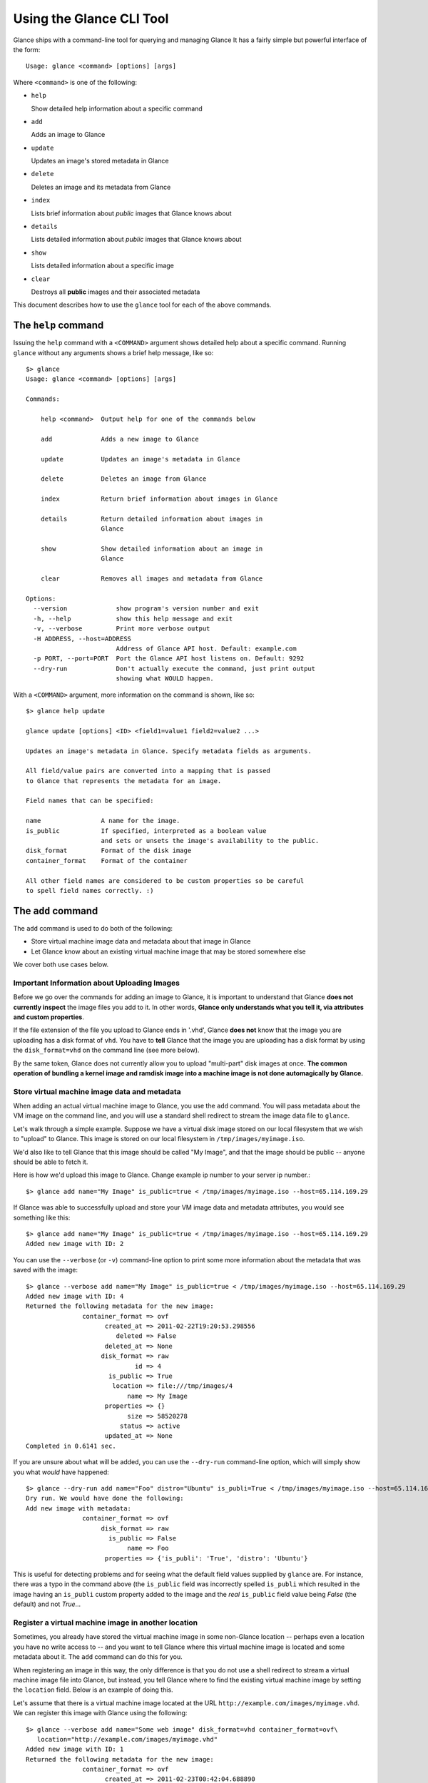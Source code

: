..
      Copyright 2011 OpenStack, LLC
      All Rights Reserved.

      Licensed under the Apache License, Version 2.0 (the "License"); you may
      not use this file except in compliance with the License. You may obtain
      a copy of the License at

          http://www.apache.org/licenses/LICENSE-2.0

      Unless required by applicable law or agreed to in writing, software
      distributed under the License is distributed on an "AS IS" BASIS, WITHOUT
      WARRANTIES OR CONDITIONS OF ANY KIND, either express or implied. See the
      License for the specific language governing permissions and limitations
      under the License.

Using the Glance CLI Tool
=========================

Glance ships with a command-line tool for querying and managing Glance
It has a fairly simple but powerful interface of the form::

  Usage: glance <command> [options] [args]

Where ``<command>`` is one of the following:

* ``help``

  Show detailed help information about a specific command

* ``add``

  Adds an image to Glance

* ``update``

  Updates an image's stored metadata in Glance

* ``delete``

  Deletes an image and its metadata from Glance

* ``index``

  Lists brief information about *public* images that Glance knows about

* ``details``

  Lists detailed information about *public* images that Glance knows about

* ``show``

  Lists detailed information about a specific image

* ``clear``

  Destroys all **public** images and their associated metadata

This document describes how to use the ``glance`` tool for each of
the above commands.

The ``help`` command
--------------------

Issuing the ``help`` command with a ``<COMMAND>`` argument shows detailed help
about a specific command. Running ``glance`` without any arguments shows
a brief help message, like so::

  $> glance
  Usage: glance <command> [options] [args]

  Commands:

      help <command>  Output help for one of the commands below

      add             Adds a new image to Glance

      update          Updates an image's metadata in Glance

      delete          Deletes an image from Glance

      index           Return brief information about images in Glance

      details         Return detailed information about images in
                      Glance

      show            Show detailed information about an image in
                      Glance

      clear           Removes all images and metadata from Glance

  Options:
    --version             show program's version number and exit
    -h, --help            show this help message and exit
    -v, --verbose         Print more verbose output
    -H ADDRESS, --host=ADDRESS
                          Address of Glance API host. Default: example.com
    -p PORT, --port=PORT  Port the Glance API host listens on. Default: 9292
    --dry-run             Don't actually execute the command, just print output
                          showing what WOULD happen.

With a ``<COMMAND>`` argument, more information on the command is shown,
like so::

  $> glance help update

  glance update [options] <ID> <field1=value1 field2=value2 ...>

  Updates an image's metadata in Glance. Specify metadata fields as arguments.

  All field/value pairs are converted into a mapping that is passed
  to Glance that represents the metadata for an image.

  Field names that can be specified:

  name                A name for the image.
  is_public           If specified, interpreted as a boolean value
                      and sets or unsets the image's availability to the public.
  disk_format         Format of the disk image
  container_format    Format of the container

  All other field names are considered to be custom properties so be careful
  to spell field names correctly. :)

The ``add`` command
-------------------

The ``add`` command is used to do both of the following:

* Store virtual machine image data and metadata about that image in Glance

* Let Glance know about an existing virtual machine image that may be stored
  somewhere else

We cover both use cases below.

Important Information about Uploading Images
~~~~~~~~~~~~~~~~~~~~~~~~~~~~~~~~~~~~~~~~~~~~

Before we go over the commands for adding an image to Glance, it is
important to understand that Glance **does not currently inspect** the image
files you add to it. In other words, **Glance only understands what you tell it,
via attributes and custom properties**. 

If the file extension of the file you upload to Glance ends in '.vhd', Glance
**does not** know that the image you are uploading has a disk format of ``vhd``.
You have to **tell** Glance that the image you are uploading has a disk format by
using the ``disk_format=vhd`` on the command line (see more below).

By the same token, Glance does not currently allow you to upload "multi-part"
disk images at once. **The common operation of bundling a kernel image and ramdisk image
into a machine image is not done automagically by Glance.**

Store virtual machine image data and metadata
~~~~~~~~~~~~~~~~~~~~~~~~~~~~~~~~~~~~~~~~~~~~~

When adding an actual virtual machine image to Glance, you use the ``add``
command. You will pass metadata about the VM image on the command line, and
you will use a standard shell redirect to stream the image data file to
``glance``.

Let's walk through a simple example. Suppose we have a virtual disk image
stored on our local filesystem that we wish to "upload" to Glance. This image is stored
on our local filesystem in ``/tmp/images/myimage.iso``.

We'd also like to tell Glance that this image should be called "My Image", and
that the image should be public -- anyone should be able to fetch it.

Here is how we'd upload this image to Glance. Change example ip number to your server ip number.::

  $> glance add name="My Image" is_public=true < /tmp/images/myimage.iso --host=65.114.169.29

If Glance was able to successfully upload and store your VM image data and
metadata attributes, you would see something like this::

  $> glance add name="My Image" is_public=true < /tmp/images/myimage.iso --host=65.114.169.29
  Added new image with ID: 2

You can use the ``--verbose`` (or ``-v``) command-line option to print some more
information about the metadata that was saved with the image::

  $> glance --verbose add name="My Image" is_public=true < /tmp/images/myimage.iso --host=65.114.169.29
  Added new image with ID: 4
  Returned the following metadata for the new image:
                 container_format => ovf
                       created_at => 2011-02-22T19:20:53.298556
                          deleted => False
                       deleted_at => None
                      disk_format => raw
                               id => 4
                        is_public => True
                         location => file:///tmp/images/4
                             name => My Image
                       properties => {}
                             size => 58520278
                           status => active
                       updated_at => None
  Completed in 0.6141 sec.

If you are unsure about what will be added, you can use the ``--dry-run``
command-line option, which will simply show you what *would* have happened::

  $> glance --dry-run add name="Foo" distro="Ubuntu" is_publi=True < /tmp/images/myimage.iso --host=65.114.169.29
  Dry run. We would have done the following:
  Add new image with metadata:
                 container_format => ovf
                      disk_format => raw
                        is_public => False
                             name => Foo
                       properties => {'is_publi': 'True', 'distro': 'Ubuntu'}

This is useful for detecting problems and for seeing what the default field
values supplied by ``glance`` are.  For instance, there was a typo in
the command above (the ``is_public`` field was incorrectly spelled ``is_publi``
which resulted in the image having an ``is_publi`` custom property added to
the image and the *real* ``is_public`` field value being `False` (the default)
and not `True`...

Register a virtual machine image in another location
~~~~~~~~~~~~~~~~~~~~~~~~~~~~~~~~~~~~~~~~~~~~~~~~~~~~

Sometimes, you already have stored the virtual machine image in some non-Glance
location -- perhaps even a location you have no write access to -- and you want
to tell Glance where this virtual machine image is located and some metadata
about it. The ``add`` command can do this for you.

When registering an image in this way, the only difference is that you do not
use a shell redirect to stream a virtual machine image file into Glance, but
instead, you tell Glance where to find the existing virtual machine image by
setting the ``location`` field. Below is an example of doing this.

Let's assume that there is a virtual machine image located at the URL
``http://example.com/images/myimage.vhd``. We can register this image with
Glance using the following::

  $> glance --verbose add name="Some web image" disk_format=vhd container_format=ovf\
     location="http://example.com/images/myimage.vhd"
  Added new image with ID: 1
  Returned the following metadata for the new image:
                 container_format => ovf
                       created_at => 2011-02-23T00:42:04.688890
                          deleted => False
                       deleted_at => None
                      disk_format => vhd
                               id => 1
                        is_public => True
                         location => http://example.com/images/myimage.vhd
                             name => Some web image
                       properties => {}
                             size => 0
                           status => active
                       updated_at => None
  Completed in 0.0356 sec.

The ``update`` command
----------------------

After uploading/adding a virtual machine image to Glance, it is not possible to
modify the actual virtual machine image -- images are read-only after all --
however, it *is* possible to update any metadata about the image after you add
it to Glance.

The ``update`` command allows you to update the metadata fields of a stored
image. You use this command like so::

  glance update <ID> [field1=value1 field2=value2 ...]

Let's say we have an image with identifier 5 that we wish to change the is_public
attribute of the image from False to True. The following would accomplish this::

  $> glance update 5 is_public=true --host=65.114.169.29
  Updated image 5

Using the ``--verbose`` flag will show you all the updated data about the image::

  $> glance --verbose update 5 is_public=true --host=65.114.169.29
  Updated image 5
  Updated image metadata for image 5:
  URI: http://example.com/images/5
  Id: 5
  Public? Yes
  Name: My Image
  Size: 58520278
  Location: file:///tmp/images/5
  Disk format: raw
  Container format: ovf
  Completed in 0.0596 sec.

The ``delete`` command
----------------------

You can delete an image by using the ``delete`` command, shown below::

  $> glance --verbose delete 5 --host=65.114.169.29
  Deleted image 5

The ``index`` command
---------------------

The ``index`` command displays brief information about the *public* images
available in Glance, as shown below::

  $> glance index --host=65.114.169.29
  Found 4 public images...
  ID               Name                           Disk Format          Container Format     Size          
  ---------------- ------------------------------ -------------------- -------------------- --------------
  1                Ubuntu 10.10                   vhd                  ovf                        58520278
  2                Ubuntu 10.04                   ami                  ami                        58520278
  3                Fedora 9                       vdi                  bare                           3040
  4                Vanilla Linux 2.6.22           qcow2                bare                              0

Image metadata such as 'name', 'disk_format', 'container_format' and 'status'
may be used to filter the results of an index or details command. These
commands also accept 'size_min' and 'size_max' as lower and upper bounds
of the image metadata 'size.' Any unrecognized fields are handled as
custom image properties.

The ``details`` command
-----------------------

The ``details`` command displays detailed information about the *public* images
available in Glance, as shown below::

  $> glance details --host=65.114.169.29
  Found 4 public images...
  ================================================================================
  URI: http://example.com/images/1
  Id: 1
  Public? Yes
  Name: Ubuntu 10.10
  Status: active
  Size: 58520278
  Location: file:///tmp/images/1
  Disk format: vhd
  Container format: ovf
  Property 'distro_version': 10.10
  Property 'distro': Ubuntu
  ================================================================================
  URI: http://example.com/images/2
  Id: 2
  Public? Yes
  Name: Ubuntu 10.04
  Status: active
  Size: 58520278
  Location: file:///tmp/images/2
  Disk format: ami
  Container format: ami
  Property 'distro_version': 10.04
  Property 'distro': Ubuntu
  ================================================================================
  URI: http://example.com/images/3
  Id: 3
  Public? Yes
  Name: Fedora 9
  Status: active
  Size: 3040
  Location: file:///tmp/images/3
  Disk format: vdi
  Container format: bare
  Property 'distro_version': 9
  Property 'distro': Fedora
  ================================================================================
  URI: http://example.com/images/4
  Id: 4
  Public? Yes
  Name: Vanilla Linux 2.6.22
  Status: active
  Size: 0
  Location: http://example.com/images/vanilla.iso
  Disk format: qcow2
  Container format: bare
  ================================================================================

The ``show`` command
--------------------

The ``show`` command displays detailed information about a specific image, specified
with ``<ID>``, as shown below::

  $> glance show 3 --host=65.114.169.29
  URI: http://example.com/images/3
  Id: 3
  Public? Yes
  Name: Fedora 9
  Status: active
  Size: 3040
  Location: file:///tmp/images/3
  Disk format: vdi
  Container format: bare
  Property 'distro_version': 9
  Property 'distro': Fedora

The ``clear`` command
---------------------

The ``clear`` command is an administrative command that deletes **ALL** images
and all image metadata. Passing the ``--verbose`` command will print brief
information about all the images that were deleted, as shown below::

  $> glance --verbose clear --host=65.114.169.29
  Deleting image 1 "Some web image" ... done
  Deleting image 2 "Some other web image" ... done
  Completed in 0.0328 sec.
